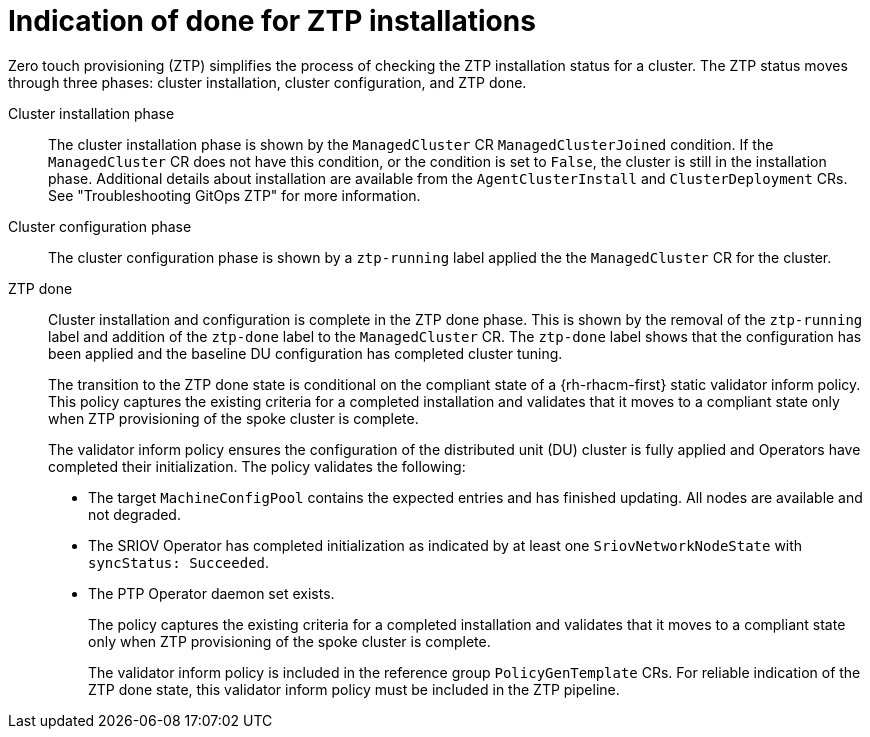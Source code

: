// Module included in the following assemblies:
//
// * scalability_and_performance/ztp-deploying-disconnected.adoc

:_content-type: CONCEPT
[id="ztp-definition-of-done-for-ztp-installations_{context}"]
= Indication of done for ZTP installations

Zero touch provisioning (ZTP) simplifies the process of checking the ZTP installation status for a cluster. The ZTP status moves through three phases: cluster installation, cluster configuration, and ZTP done.

Cluster installation phase::
The cluster installation phase is shown by the `ManagedCluster` CR `ManagedClusterJoined` condition. If the `ManagedCluster` CR does not have this condition, or the condition is set to `False`, the cluster is still in the installation phase. Additional details about installation are available from the `AgentClusterInstall` and `ClusterDeployment` CRs. See "Troubleshooting GitOps ZTP" for more information.

Cluster configuration phase::
The cluster configuration phase is shown by a `ztp-running` label applied the the `ManagedCluster` CR for the cluster.

ZTP done::
Cluster installation and configuration is complete in the ZTP done phase. This is shown by the removal of the `ztp-running` label and addition of the `ztp-done` label to the `ManagedCluster` CR. The `ztp-done` label shows that the configuration has been applied and the baseline DU configuration has completed cluster tuning.
+
The transition to the  ZTP done state is conditional on the compliant state of a {rh-rhacm-first} static validator inform policy. This policy captures the existing criteria for a completed installation and validates that it moves to a compliant state only when ZTP provisioning of the spoke cluster is complete.
+
The validator inform policy ensures the configuration of the distributed unit (DU) cluster is fully applied and
Operators have completed their initialization. The policy validates the following:
+
* The target `MachineConfigPool` contains the expected entries and has finished
updating. All nodes are available and not degraded.
* The SRIOV Operator has completed initialization as indicated by at least one `SriovNetworkNodeState` with `syncStatus: Succeeded`.
* The PTP Operator daemon set exists.
+
The policy captures the existing criteria for a completed installation and validates that it moves
to a compliant state only when ZTP provisioning of the spoke cluster is complete.
+
The validator inform policy is included in the reference group `PolicyGenTemplate` CRs. For reliable indication of the ZTP done state, this validator inform policy must be included in the ZTP pipeline.
